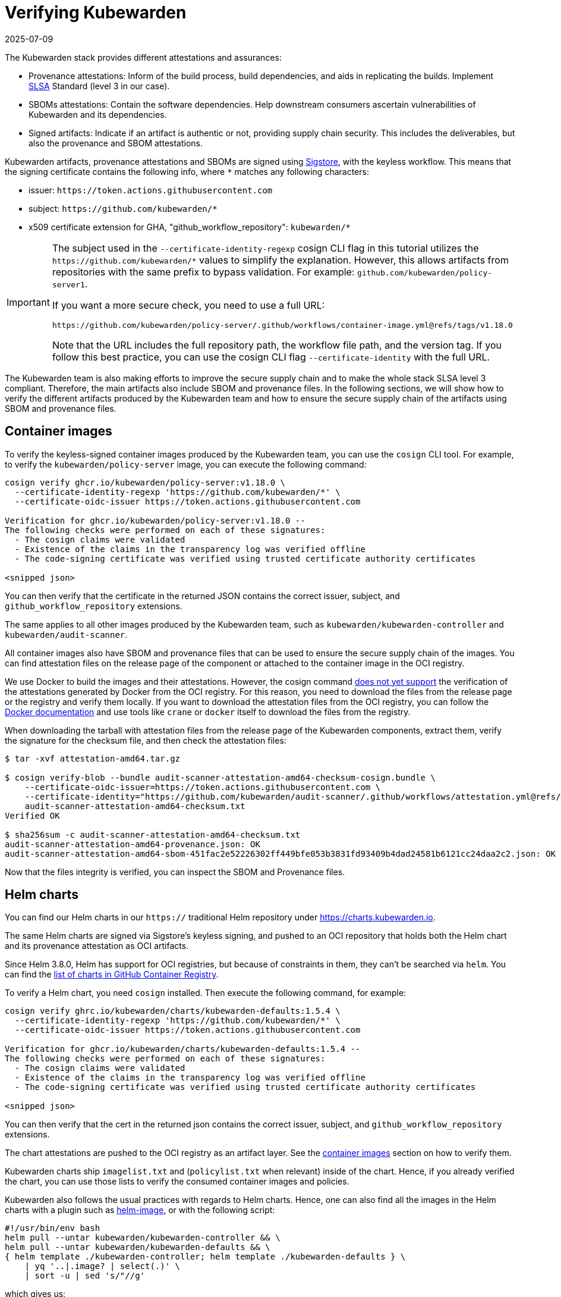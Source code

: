 = Verifying Kubewarden
:revdate: 2025-07-09
:page-revdate: {revdate}
:description: Verifying Kubewarden.
:doc-persona: ["kubewarden-operator", "kubewarden-policy-developer", "kubewarden-integrator"]
:doc-topic: ["security", "verifying-kubewarden"]
:doc-type: ["tutorial"]
:keywords: ["kubewarden", "kubernetes", "security", "verification"]
:sidebar_label: Verifying Kubewarden
:sidebar_position: 30
:current-version: {page-origin-branch}

The Kubewarden stack provides different attestations and assurances:

- Provenance attestations: Inform of the build process, build dependencies, and aids in replicating the builds. Implement https://slsa.dev/spec/v1.0/[SLSA] Standard (level 3 in our case).
- SBOMs attestations: Contain the software dependencies. Help downstream consumers ascertain vulnerabilities of Kubewarden and its dependencies.
- Signed artifacts: Indicate if an artifact is authentic or not, providing supply chain security. This includes the deliverables, but also the provenance and SBOM attestations.

Kubewarden artifacts, provenance attestations and SBOMs are signed using https://docs.sigstore.dev[Sigstore],
with the keyless workflow. This means that the signing certificate contains the
following info, where `*` matches any following characters:

* issuer: `+https://token.actions.githubusercontent.com+`
* subject: `+https://github.com/kubewarden/*+`
* x509 certificate extension for GHA, "github_workflow_repository": `kubewarden/*`

[IMPORTANT]
====
The subject used in the `--certificate-identity-regexp` cosign CLI flag in this
tutorial utilizes the `+https://github.com/kubewarden/*+` values to simplify the
explanation. However, this allows artifacts from repositories with the same prefix to
bypass validation. For example: `github.com/kubewarden/policy-server1`.

If you want a more secure check, you need to use a full URL:

----
https://github.com/kubewarden/policy-server/.github/workflows/container-image.yml@refs/tags/v1.18.0
----

Note that the URL includes the full repository path, the workflow file path,
and the version tag. If you follow this best practice, you can use the cosign
CLI flag `--certificate-identity` with the full URL.
====

The Kubewarden team is also making efforts to improve the secure supply chain
and to make the whole stack SLSA level 3 compliant. Therefore, the main
artifacts also include SBOM and provenance files. In the following sections, we
will show how to verify the different artifacts produced by the Kubewarden team
and how to ensure the secure supply chain of the artifacts using SBOM and
provenance files.

[#container-images]
== Container images

To verify the keyless-signed container images produced by the Kubewarden team,
you can use the `cosign` CLI tool. For example, to verify the
`kubewarden/policy-server` image, you can execute the following command:

[source, console]
----
cosign verify ghcr.io/kubewarden/policy-server:v1.18.0 \
  --certificate-identity-regexp 'https://github.com/kubewarden/*' \
  --certificate-oidc-issuer https://token.actions.githubusercontent.com

Verification for ghcr.io/kubewarden/policy-server:v1.18.0 --
The following checks were performed on each of these signatures:
  - The cosign claims were validated
  - Existence of the claims in the transparency log was verified offline
  - The code-signing certificate was verified using trusted certificate authority certificates

<snipped json>
----

You can then verify that the certificate in the returned JSON contains the
correct issuer, subject, and `github_workflow_repository` extensions.

The same applies to all other images produced by the Kubewarden team, such as
`kubewarden/kubewarden-controller` and `kubewarden/audit-scanner`.

All container images also have SBOM and provenance files that can be used to
ensure the secure supply chain of the images. You can find attestation files on
the release page of the component or attached to the container image in the OCI
registry.

We use Docker to build the images and their attestations. However, the cosign
command https://github.com/sigstore/cosign/issues/2688[does not yet support]
the verification of the attestations generated by Docker from the OCI registry.
For this reason, you need to download the files from the release page or the
registry and verify them locally. If you want to download the attestation files
from the OCI registry, you can follow the
https://docs.docker.com/build/metadata/attestations/attestation-storage/[Docker documentation]
and use tools like `crane` or `docker` itself to download the files from the registry.

When downloading the tarball with attestation files from the release page of
the Kubewarden components, extract them, verify the signature for the checksum
file, and then check the attestation files:

[,console]
----
$ tar -xvf attestation-amd64.tar.gz

$ cosign verify-blob --bundle audit-scanner-attestation-amd64-checksum-cosign.bundle \
    --certificate-oidc-issuer=https://token.actions.githubusercontent.com \
    --certificate-identity="https://github.com/kubewarden/audit-scanner/.github/workflows/attestation.yml@refs/tags/v1.18.0" \
    audit-scanner-attestation-amd64-checksum.txt
Verified OK

$ sha256sum -c audit-scanner-attestation-amd64-checksum.txt
audit-scanner-attestation-amd64-provenance.json: OK
audit-scanner-attestation-amd64-sbom-451fac2e52226302ff449bfe053b3831fd93409b4dad24581b6121cc24daa2c2.json: OK
----

Now that the files integrity is verified, you can inspect the SBOM and Provenance files.

== Helm charts

You can find our Helm charts in our `https://` traditional Helm repository under
https://charts.kubewarden.io.

The same Helm charts are signed via Sigstore's keyless signing, and pushed to an
OCI repository that holds both the Helm chart and its provenance attestation as OCI
artifacts.

Since Helm 3.8.0, Helm has support for OCI registries, but because of
constraints in them, they can't be searched via `helm`. You can find the
https://github.com/orgs/kubewarden/packages?tab=packages&q=charts[list of charts in GitHub Container Registry].

To verify a Helm chart, you need `cosign` installed. Then execute the following
command, for example:

----
cosign verify ghrc.io/kubewarden/charts/kubewarden-defaults:1.5.4 \
  --certificate-identity-regexp 'https://github.com/kubewarden/*' \
  --certificate-oidc-issuer https://token.actions.githubusercontent.com

Verification for ghcr.io/kubewarden/charts/kubewarden-defaults:1.5.4 --
The following checks were performed on each of these signatures:
  - The cosign claims were validated
  - Existence of the claims in the transparency log was verified offline
  - The code-signing certificate was verified using trusted certificate authority certificates

<snipped json>
----

You can then verify that the cert in the returned json contains the correct
issuer, subject, and `github_workflow_repository` extensions.

The chart attestations are pushed to the OCI registry as an artifact layer. See the xref:#container-images[container images] section on how to verify them.

Kubewarden charts ship `imagelist.txt` and (`policylist.txt` when relevant) inside
of the chart. Hence, if you already verified the chart, you can use those lists
to verify the consumed container images and policies.

Kubewarden also follows the usual practices with regards to Helm charts. Hence, one
can also find all the images in the Helm charts with a plugin such as
https://github.com/cvila84/helm-image[helm-image], or with the following script:

[subs="+attributes",bash]
----
#!/usr/bin/env bash
helm pull --untar kubewarden/kubewarden-controller && \
helm pull --untar kubewarden/kubewarden-defaults && \
{ helm template ./kubewarden-controller; helm template ./kubewarden-defaults } \
    | yq '..|.image? | select(.)' \
    | sort -u | sed 's/"//g'
----

which gives us:

----
ghcr.io/kubewarden/kubewarden-controller:v0.5.5
ghcr.io/kubewarden/policy-server:v0.3.1
ghcr.io/kubewarden/kubectl:v1.21.4
----

Now, for each image in that list you can verify their Sigstore signatures following the instructions from the xref:#container-images[previous section].

== kwctl

kwctl binaries are signed using https://docs.sigstore.dev/cosign/signing/signing_with_blobs/[Sigstore's blob signing].

When you download a https://github.com/kubewarden/kwctl/releases/[`kwctl`
release] each zip file contains
two files that can be used for verification: `kwctl.sig` and `kwctl.pem`.

In order to verify kwctl you need cosign installed, and then execute the
following command:

----
cosign verify-blob \
  --signature kwctl-linux-x86_64.sig \
  --cert kwctl-linux-x86_64.pem kwctl-linux-x86_64
  --certificate-identity-regexp 'https://github.com/kubewarden/*' \
  --certificate-oidc-issuer https://token.actions.githubusercontent.com

Verified OK
----

You can then verify that the cert in the returned json contains the correct
issuer, subject, and `github_workflow_repository` extensions.

The SBOMs are signed and published in the
https://github.com/kubewarden/kwctl/releases[GitHub Releases] of the project.

The provenance attestation for `kwctl` is verified by using
https://cli.github.com/manual/gh_attestation_verify[`gh attestation verify`]. For
example with `gh attestation verify kwctl-linux-x86_64 --repo kubewarden/kwctl`.

== Policies

Policies maintained by the Kubewarden team are also signed using the Sigstore project. Similar to
usual container images, one can verify them using `cosign`:

----
cosign verify ghcr.io/kubewarden/policies/verify-image-signatures:v0.2.5 \
  --certificate-identity-regexp 'https://github.com/kubewarden/*' \
  --certificate-oidc-issuer https://token.actions.githubusercontent.com

Verification for ghcr.io/kubewarden/policies/verify-image-signatures:v0.2.5 --
The following checks were performed on each of these signatures:
  - The cosign claims were validated
  - Existence of the claims in the transparency log was verified offline
  - The code-signing certificate was verified using trusted certificate authority certificates

  <snipped json>
----

You can then verify that the cert in the returned json contains the correct
issuer, subject, and `github_workflow_repository` extensions.
